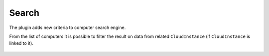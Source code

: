 Search
------

The plugin adds new criteria to computer search engine.

From the list of computers it is possible to filter the result on data from related ``CloudInstance`` (if ``CloudInstance`` is linked to it).

.. figure:: images/search.png
   :alt: adding criteria in the search
   :scale: 36%
